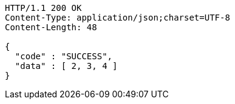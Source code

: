 [source,http,options="nowrap"]
----
HTTP/1.1 200 OK
Content-Type: application/json;charset=UTF-8
Content-Length: 48

{
  "code" : "SUCCESS",
  "data" : [ 2, 3, 4 ]
}
----